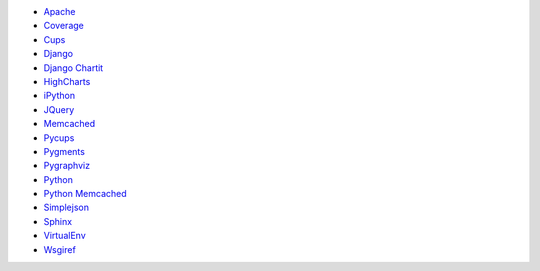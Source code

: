 * `Apache <http://httpd.apache.org/>`_
* `Coverage <http://nedbatchelder.com/code/coverage>`_
* `Cups <http://cups.org/>`_
* `Django <http://www.djangoproject.com/>`_
* `Django Chartit <http://chartit.shutupandship.com/>`_
* `HighCharts <http://www.highcharts.com/>`_
* `iPython <http://ipython.org>`_
* `JQuery <http://jquery.com/>`_
* `Memcached <http://www.memcached.org/>`_
* `Pycups <http://cyberelk.net/tim/software/pycups/>`_
* `Pygments <http://pygments.org/>`_
* `Pygraphviz <http://pygraphviz.github.io>`_
* `Python <http://www.python.org/>`_
* `Python Memcached <http://www.tummy.com/Community/software/python-memcached/>`_
* `Simplejson <http://github.com/simplejson/simplejson>`_
* `Sphinx <http://sphinx-doc.org/>`_
* `VirtualEnv <https://pypi.python.org/pypi/virtualenv>`_
* `Wsgiref <http://cheeseshop.python.org/pypi/wsgiref>`_

